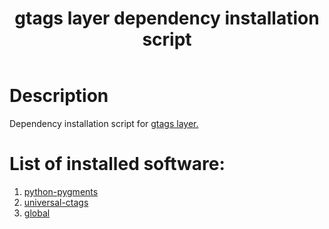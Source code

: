 #+TITLE: gtags layer dependency installation script

* Table of Contents                 :TOC_4_gh:noexport:
 - [[#description][Description]]
 - [[#list-of-installed-software][List of installed software:]]

* Description
Dependency installation script for [[https://github.com/syl20bnr/spacemacs/blob/develop/layers/%2Btags/gtags/README.org][gtags layer.]]

* List of installed software:
1. [[http://packages.ubuntu.com/en/xenial/python-pygments][python-pygments]]
2. [[https://github.com/universal-ctags/ctags][universal-ctags]]
3. [[https://www.tamacom.com/global.html][global]]